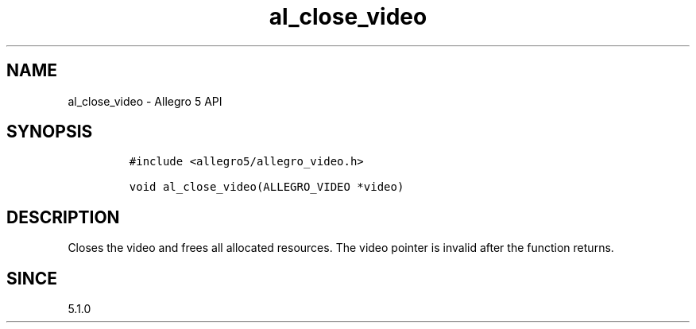 .\" Automatically generated by Pandoc 3.1.3
.\"
.\" Define V font for inline verbatim, using C font in formats
.\" that render this, and otherwise B font.
.ie "\f[CB]x\f[]"x" \{\
. ftr V B
. ftr VI BI
. ftr VB B
. ftr VBI BI
.\}
.el \{\
. ftr V CR
. ftr VI CI
. ftr VB CB
. ftr VBI CBI
.\}
.TH "al_close_video" "3" "" "Allegro reference manual" ""
.hy
.SH NAME
.PP
al_close_video - Allegro 5 API
.SH SYNOPSIS
.IP
.nf
\f[C]
#include <allegro5/allegro_video.h>

void al_close_video(ALLEGRO_VIDEO *video)
\f[R]
.fi
.SH DESCRIPTION
.PP
Closes the video and frees all allocated resources.
The video pointer is invalid after the function returns.
.SH SINCE
.PP
5.1.0
